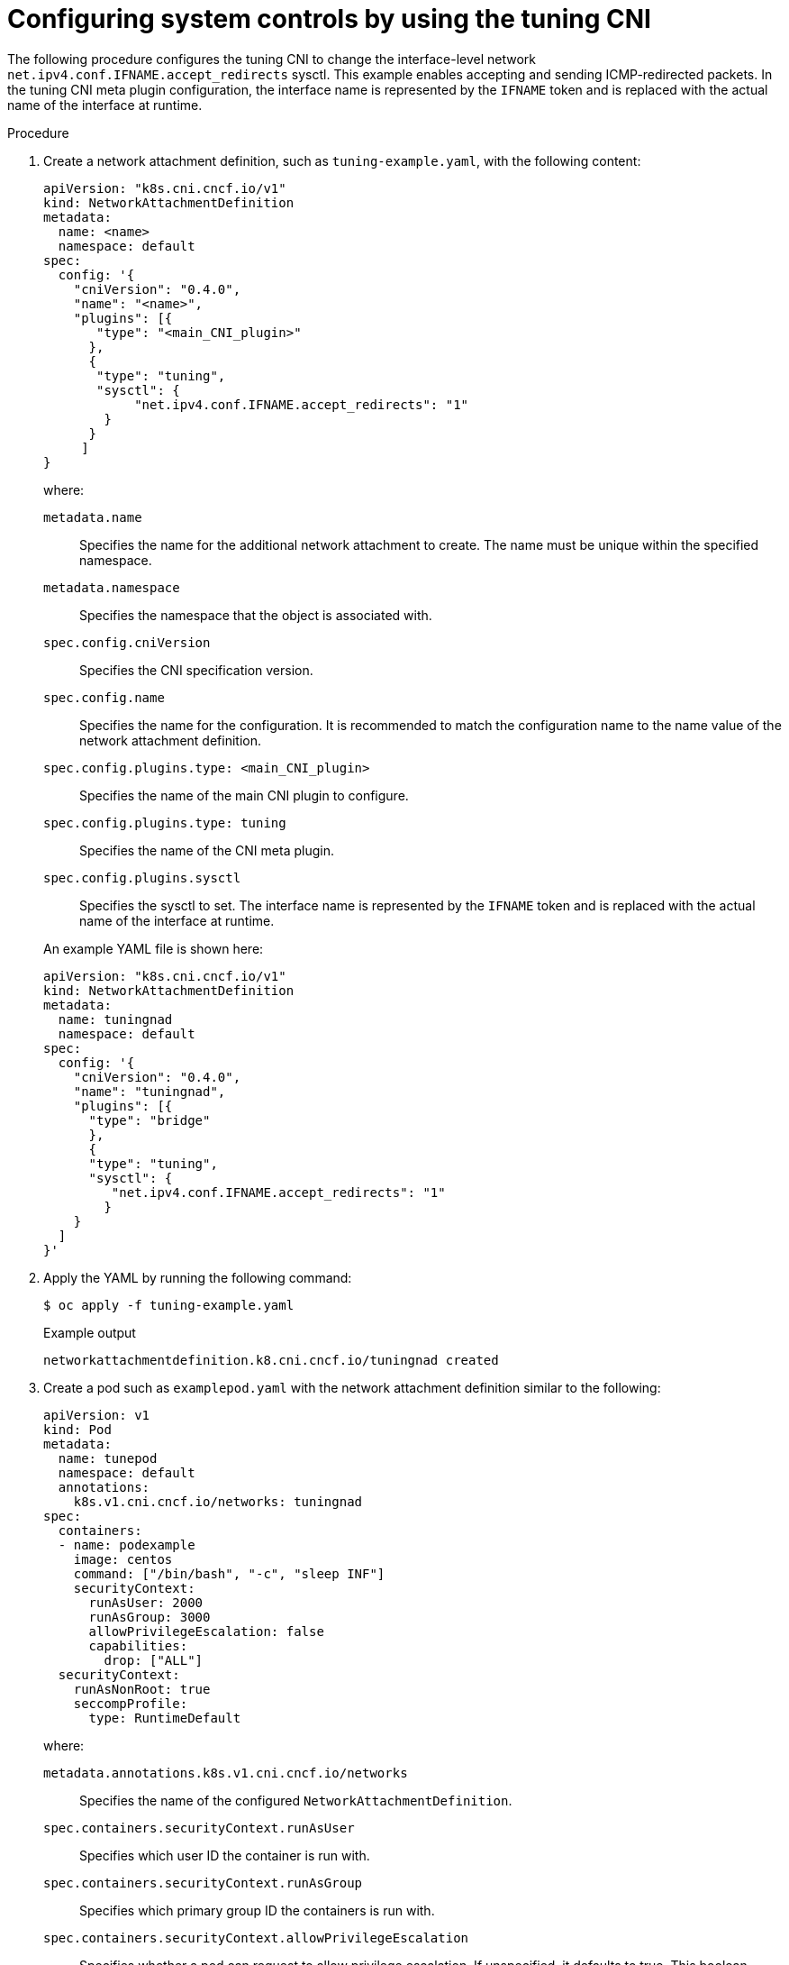 // Module included in the following assemblies:
//
// * networking/setting-interface-level-network-sysctls.adoc
:_mod-docs-content-type: PROCEDURE
[id="nw-configuring-tuning-cni_{context}"]
= Configuring system controls by using the tuning CNI

The following procedure configures the tuning CNI to change the interface-level network `net.ipv4.conf.IFNAME.accept_redirects` sysctl. This example enables accepting and sending ICMP-redirected packets. In the tuning CNI meta plugin configuration, the interface name is represented by the `IFNAME` token and is replaced with the actual name of the interface at runtime.

.Procedure

. Create a network attachment definition, such as `tuning-example.yaml`, with the following content:
+
[source,yaml]
----
apiVersion: "k8s.cni.cncf.io/v1"
kind: NetworkAttachmentDefinition
metadata:
  name: <name>
  namespace: default
spec:
  config: '{
    "cniVersion": "0.4.0",
    "name": "<name>",
    "plugins": [{
       "type": "<main_CNI_plugin>"
      },
      {
       "type": "tuning",
       "sysctl": {
            "net.ipv4.conf.IFNAME.accept_redirects": "1"
        }
      }
     ]
}
----
+
--
where:

`metadata.name`:: Specifies the name for the additional network attachment to create. The name must be unique within the specified namespace.
// Consider namespace can be removed if it's not a critical piece to call out
`metadata.namespace`:: Specifies the namespace that the object is associated with.
`spec.config.cniVersion`:: Specifies the CNI specification version.
`spec.config.name`:: Specifies the name for the configuration. It is recommended to match the configuration name to the name value of the network attachment definition.
// TODO: What do we think about this way of distinguishing the first 'type' from the next entry? Not that we have to show it as an approved example, but maybe we could show that it's okay to deviate a bit from the normal way, to clarify as needed?
`spec.config.plugins.type: <main_CNI_plugin>`:: Specifies the name of the main CNI plugin to configure.
`spec.config.plugins.type: tuning`:: Specifies the name of the CNI meta plugin.
`spec.config.plugins.sysctl`:: Specifies the sysctl to set. The interface name is represented by the `IFNAME` token and is replaced with the actual name of the interface at runtime.
--
+
An example YAML file is shown here:
+
[source,yaml]
----
apiVersion: "k8s.cni.cncf.io/v1"
kind: NetworkAttachmentDefinition
metadata:
  name: tuningnad
  namespace: default
spec:
  config: '{
    "cniVersion": "0.4.0",
    "name": "tuningnad",
    "plugins": [{
      "type": "bridge"
      },
      {
      "type": "tuning",
      "sysctl": {
         "net.ipv4.conf.IFNAME.accept_redirects": "1"
        }
    }
  ]
}'
----

. Apply the YAML by running the following command:
+
[source,terminal]
----
$ oc apply -f tuning-example.yaml
----
+
.Example output
[source,terminal]
----
networkattachmentdefinition.k8.cni.cncf.io/tuningnad created
----

. Create a pod such as `examplepod.yaml` with the network attachment definition similar to the following:
+
[source,yaml]
----
apiVersion: v1
kind: Pod
metadata:
  name: tunepod
  namespace: default
  annotations:
    k8s.v1.cni.cncf.io/networks: tuningnad
spec:
  containers:
  - name: podexample
    image: centos
    command: ["/bin/bash", "-c", "sleep INF"]
    securityContext:
      runAsUser: 2000
      runAsGroup: 3000
      allowPrivilegeEscalation: false
      capabilities:
        drop: ["ALL"]
  securityContext:
    runAsNonRoot: true
    seccompProfile:
      type: RuntimeDefault
----
+
where:

`metadata.annotations.k8s.v1.cni.cncf.io/networks`:: Specifies the name of the configured `NetworkAttachmentDefinition`.
`spec.containers.securityContext.runAsUser`:: Specifies which user ID the container is run with.
`spec.containers.securityContext.runAsGroup`:: Specifies which primary group ID the containers is run with.
`spec.containers.securityContext.allowPrivilegeEscalation`:: Specifies whether a pod can request to allow privilege escalation. If unspecified, it defaults to true. This boolean directly controls whether the `no_new_privs` flag gets set on the container process.
`spec.containers.securityContext.capabilities`:: Specifies to permit privileged actions without giving full root access. This policy ensures all capabilities are dropped from the pod.
`spec.securityContext.runAsNonRoot`:: Specifies that the container must run with a user with any UID other than 0.
`spec.securityContext.seccompProfile`:: Specifies to use the default seccomp profile for a pod or container workload.

. Apply the yaml by running the following command:
+
[source,terminal]
----
$ oc apply -f examplepod.yaml
----

. Verify that the pod is created by running the following command:
+
[source,terminal]
----
$ oc get pod
----
+
.Example output
[source,terminal]
----
NAME      READY   STATUS    RESTARTS   AGE
tunepod   1/1     Running   0          47s
----

. Log in to the pod by running the following command:
+
[source,terminal]
----
$ oc rsh tunepod
----

. Verify the values of the configured sysctl flags. For example, find the value `net.ipv4.conf.net1.accept_redirects` by running the following command:
+
[source,terminal]
----
sh-4.4# sysctl net.ipv4.conf.net1.accept_redirects
----
+
.Expected output
[source,terminal]
----
net.ipv4.conf.net1.accept_redirects = 1
----
